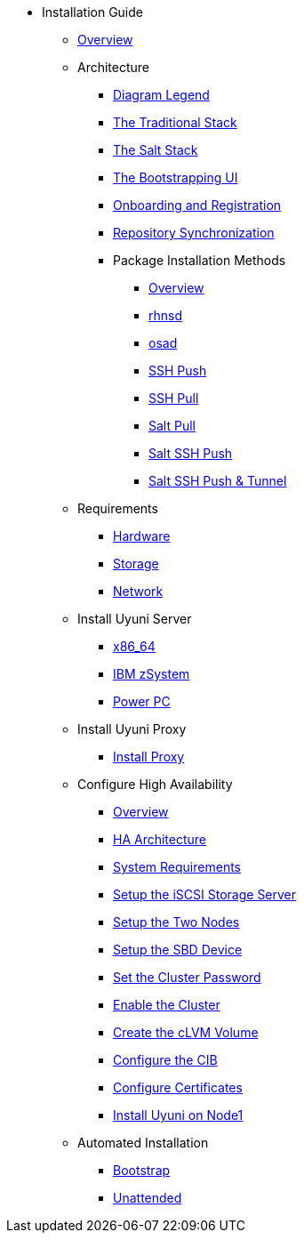 // Getting Started top level books have no link. Create a separate nav for each book. Register them in the playbook
//* Level 1 section
//** Level 2 section
//*** Level 3 section
// **** Level 4 section

* Installation Guide
** xref:intro.adoc#installation-and-upgrade-manual-intro[Overview]
** Architecture
*** xref:arch-legend-architecture.adoc[Diagram Legend]
*** xref:arch-the-traditional-stack.adoc[The Traditional Stack]
*** xref:arch-the-salt-stack.adoc[The Salt Stack]
*** xref:arch-the-bootstrapping-ui.adoc[The Bootstrapping UI]
*** xref:arch-onboarding-and-registration.adoc[Onboarding and Registration]
*** xref:arch-repository-synchronization.adoc[Repository Synchronization]
*** Package Installation Methods
**** xref:arch-package-installation-overview.adoc[Overview]
**** xref:arch-package-installation-rhnsd.adoc[rhnsd]
**** xref:arch-package-installation-osad.adoc[osad]
**** xref:arch-package-installation-ssh-push.adoc[SSH Push]
**** xref:arch-package-installation-ssh-pull.adoc[SSH Pull]
**** xref:arch-package-installation-salt-pull.adoc[Salt Pull]
**** xref:arch-package-installation-salt-ssh-push.adoc[Salt SSH Push]
**** xref:arch-package-installation-salt-ssh-push-tunnel.adoc[Salt SSH Push & Tunnel]
//*** xref:component-server.adoc[Server]
//*** xref:component-proxy.adoc[Proxy]
//*** xref:component-clients.adoc[Clients]
//*** xref:component-salt.adoc[Salt]
//*** xref:component-database.adoc[Database]
** Requirements
*** xref:hardware-requirements.adoc[Hardware]
*** xref:storage-requirements.adoc[Storage]
*** xref:network-requirements.adoc[Network]
** Install Uyuni Server
*** xref:x86-64.adoc[x86_64]
*** xref:ibm-zsystem.adoc[IBM zSystem]
*** xref:power.adoc[Power PC]
** Install Uyuni Proxy
*** xref:install-proxy.adoc[Install Proxy]
** Configure High Availability
*** xref:intro-high-availability.adoc[Overview]
*** xref:components-of-high-availability.adoc[HA Architecture]
*** xref:ha-requirements.adoc[System Requirements]
*** xref:configure-the-storage-server.adoc[Setup the iSCSI Storage Server]
*** xref:configure-the-two-nodes.adoc[Setup the Two Nodes]
*** xref:configure-sbd.adoc[Setup the SBD Device]
*** xref:set-the-cluster-password.adoc[Set the Cluster Password]
*** xref:enable-the-cluster.adoc[Enable the Cluster]
*** xref:create-the-clvm-volume.adoc[Create the cLVM Volume]
*** xref:configure-the-cib.adoc[Configure the CIB]
*** xref:configure-certificates.adoc[Configure Certificates]
*** xref:install-application-on-node1.adoc[Install Uyuni on Node1]
** Automated Installation
*** xref:bootstrap.adoc[Bootstrap]
*** xref:unattended.adoc[Unattended]
 
